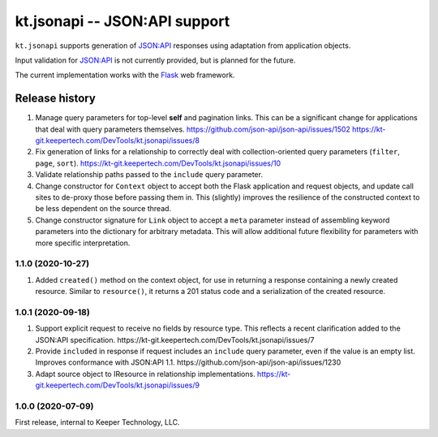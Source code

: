 ==============================
kt.jsonapi -- JSON:API support
==============================

``kt.jsonapi`` supports generation of `JSON:API`_ responses using
adaptation from application objects.

Input validation for `JSON:API`_ is not currently provided, but is
planned for the future.

The current implementation works with the Flask_ web framework.


Release history
---------------

#. Manage query parameters for top-level **self** and pagination links.
   This can be a significant change for applications that deal with
   query parameters themselves.
   https://github.com/json-api/json-api/issues/1502
   https://kt-git.keepertech.com/DevTools/kt.jsonapi/issues/8

#. Fix generation of links for a relationship to correctly deal with
   collection-oriented query parameters (``filter``, ``page``, ``sort``).
   https://kt-git.keepertech.com/DevTools/kt.jsonapi/issues/10

#. Validate relationship paths passed to the ``include`` query parameter.

#. Change constructor for ``Context`` object to accept both the Flask
   application and request objects, and update call sites to de-proxy
   those before passing them in.  This (slightly) improves the
   resilience of the constructed context to be less dependent on the
   source thread.

#. Change constructor signature for ``Link`` object to accept a ``meta``
   parameter instead of assembling keyword parameters into the
   dictionary for arbitrary metadata.  This will allow additional future
   flexibility for parameters with more specific interpretation.


1.1.0 (2020-10-27)
~~~~~~~~~~~~~~~~~~

#. Added ``created()`` method on the context object, for use in
   returning a response containing a newly created resource.  Similar to
   ``resource()``, it returns a 201 status code and a serialization of
   the created resource.


1.0.1 (2020-09-18)
~~~~~~~~~~~~~~~~~~

#. Support explicit request to receive no fields by resource type.  This
   reflects a recent clarification added to the JSON:API specification.
   https://kt-git.keepertech.com/DevTools/kt.jsonapi/issues/7

#. Provide ``included`` in response if request includes an ``include``
   query parameter, even if the value is an empty list.  Improves
   conformance with JSON:API 1.1.
   https://github.com/json-api/json-api/issues/1230

#. Adapt source object to IResource in relationship implementations.
   https://kt-git.keepertech.com/DevTools/kt.jsonapi/issues/9


1.0.0 (2020-07-09)
~~~~~~~~~~~~~~~~~~

First release, internal to Keeper Technology, LLC.


.. _Flask:
   https://flask.palletsprojects.com/

.. _JSON\:API:
   https://jsonapi.org/
